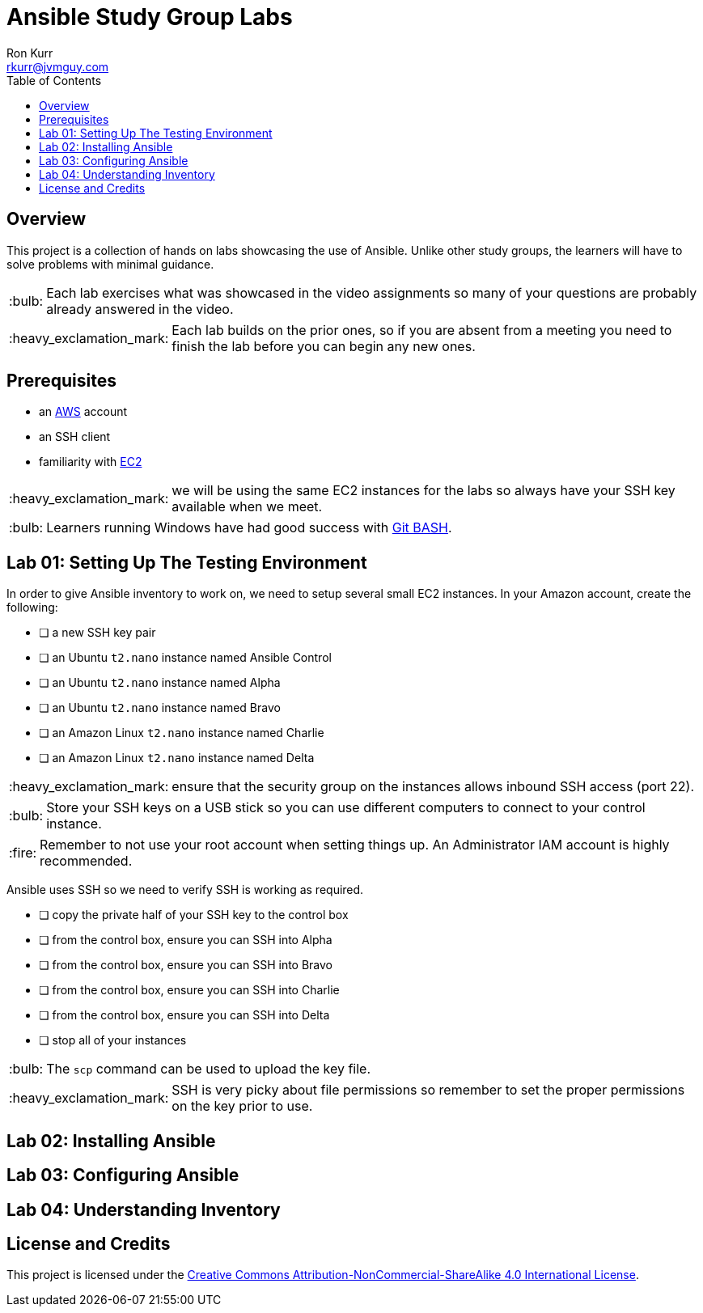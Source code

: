 :toc:
:toc-placement!:

:note-caption: :information_source:
:tip-caption: :bulb:
:important-caption: :heavy_exclamation_mark:
:warning-caption: :warning:
:caution-caption: :fire:

= Ansible Study Group Labs
Ron Kurr <rkurr@jvmguy.com>


toc::[]

== Overview
This project is a collection of hands on labs showcasing the use of Ansible.  Unlike other study groups, the learners will have to solve problems with minimal guidance.

TIP: Each lab exercises what was showcased in the video assignments so many of your questions are probably already answered in the video.

IMPORTANT: Each lab builds on the prior ones, so if you are absent from a meeting you need to finish the lab before you can begin any new ones.

== Prerequisites

* an https://aws.amazon.com/[AWS] account
* an SSH client
* familiarity with https://aws.amazon.com/ec2/[EC2]

IMPORTANT: we will be using the same EC2 instances for the labs so always have your SSH key available when we meet.

TIP: Learners running Windows have had good success with http://gitforwindows.org/[Git BASH].

== Lab 01: Setting Up The Testing Environment

In order to give Ansible inventory to work on, we need to setup several small EC2 instances.  In your Amazon account, create the following:

* [ ] a new SSH key pair
* [ ] an Ubuntu `t2.nano` instance named Ansible Control
* [ ] an Ubuntu `t2.nano` instance named Alpha
* [ ] an Ubuntu `t2.nano` instance named Bravo
* [ ] an Amazon Linux `t2.nano` instance named Charlie
* [ ] an Amazon Linux `t2.nano` instance named Delta

IMPORTANT: ensure that the security group on the instances allows inbound SSH access (port 22).

TIP: Store your SSH keys on a USB stick so you can use different computers to connect to your control instance.

CAUTION: Remember to not use your root account when setting things up.  An Administrator IAM account is highly recommended.


Ansible uses SSH so we need to verify SSH is working as required.

* [ ] copy the private half of your SSH key to the control box
* [ ] from the control box, ensure you can SSH into Alpha
* [ ] from the control box, ensure you can SSH into Bravo
* [ ] from the control box, ensure you can SSH into Charlie
* [ ] from the control box, ensure you can SSH into Delta
* [ ] stop all of your instances

TIP: The `scp` command can be used to upload the key file.

IMPORTANT: SSH is very picky about file permissions so remember to set the proper permissions on the key prior to use.

== Lab 02: Installing Ansible

== Lab 03: Configuring Ansible

== Lab 04: Understanding Inventory

== License and Credits
This project is licensed under the https://creativecommons.org/licenses/by-nc-sa/4.0/legalcode[Creative Commons Attribution-NonCommercial-ShareAlike 4.0 International License].
